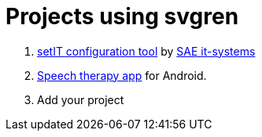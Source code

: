 = Projects using svgren

. link:https://www.sae-it.com/en/products/software/setit-configuration-tool.html[setIT configuration tool] by link:https://www.sae-it.com[SAE it-systems]
. link:https://play.google.com/store/apps/details?id=com.symbolicone.ouille[Speech therapy app] for Android.
. Add your project
